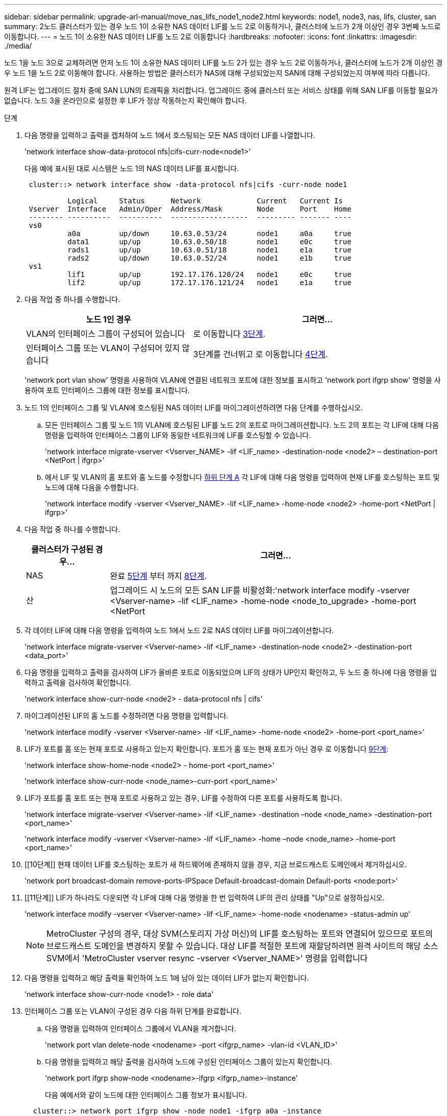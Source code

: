 ---
sidebar: sidebar 
permalink: upgrade-arl-manual/move_nas_lifs_node1_node2.html 
keywords: node1, node3, nas, lifs, cluster, san 
summary: 2노드 클러스터가 있는 경우 노드 1이 소유한 NAS 데이터 LIF를 노드 2로 이동하거나, 클러스터에 노드가 2개 이상인 경우 3번째 노드로 이동합니다. 
---
= 노드 1이 소유한 NAS 데이터 LIF를 노드 2로 이동합니다
:hardbreaks:
:nofooter: 
:icons: font
:linkattrs: 
:imagesdir: ./media/


[role="lead"]
노드 1을 노드 3으로 교체하려면 먼저 노드 1이 소유한 NAS 데이터 LIF를 노드 2가 있는 경우 노드 2로 이동하거나, 클러스터에 노드가 2개 이상인 경우 노드 1을 노드 2로 이동해야 합니다. 사용하는 방법은 클러스터가 NAS에 대해 구성되었는지 SAN에 대해 구성되었는지 여부에 따라 다릅니다.

원격 LIF는 업그레이드 절차 중에 SAN LUN의 트래픽을 처리합니다. 업그레이드 중에 클러스터 또는 서비스 상태를 위해 SAN LIF를 이동할 필요가 없습니다. 노드 3을 온라인으로 설정한 후 LIF가 정상 작동하는지 확인해야 합니다.

.단계
. 다음 명령을 입력하고 출력을 캡처하여 노드 1에서 호스팅되는 모든 NAS 데이터 LIF를 나열합니다.
+
'network interface show-data-protocol nfs|cifs-curr-node<node1>'

+
다음 예에 표시된 대로 시스템은 노드 1의 NAS 데이터 LIF를 표시합니다.

+
[listing]
----
 cluster::> network interface show -data-protocol nfs|cifs -curr-node node1

          Logical     Status      Network             Current   Current Is
 Vserver  Interface   Admin/Oper  Address/Mask        Node      Port    Home
 -------- ----------  ----------  ------------------  --------- ------- ----
 vs0
          a0a         up/down     10.63.0.53/24       node1     a0a     true
          data1       up/up       10.63.0.50/18       node1     e0c     true
          rads1       up/up       10.63.0.51/18       node1     e1a     true
          rads2       up/down     10.63.0.52/24       node1     e1b     true
 vs1
          lif1        up/up       192.17.176.120/24   node1     e0c     true
          lif2        up/up       172.17.176.121/24   node1     e1a     true
----
. 다음 작업 중 하나를 수행합니다.
+
[cols="40,60"]
|===
| 노드 1인 경우 | 그러면... 


| VLAN의 인터페이스 그룹이 구성되어 있습니다 | 로 이동합니다 <<man_move_lif_1_2_step3,3단계>>. 


| 인터페이스 그룹 또는 VLAN이 구성되어 있지 않습니다 | 3단계를 건너뛰고 로 이동합니다 <<man_move_lif_1_2_step4,4단계>>. 
|===
+
'network port vlan show' 명령을 사용하여 VLAN에 연결된 네트워크 포트에 대한 정보를 표시하고 'network port ifgrp show' 명령을 사용하여 포트 인터페이스 그룹에 대한 정보를 표시합니다.

. [[man_move_lif_1_2_step3]]노드 1의 인터페이스 그룹 및 VLAN에 호스팅된 NAS 데이터 LIF를 마이그레이션하려면 다음 단계를 수행하십시오.
+
.. [[man_move_lif_1_2_substa]] 모든 인터페이스 그룹 및 노드 1의 VLAN에 호스팅된 LIF를 노드 2의 포트로 마이그레이션합니다. 노드 2의 포트는 각 LIF에 대해 다음 명령을 입력하여 인터페이스 그룹의 LIF와 동일한 네트워크에 LIF를 호스팅할 수 있습니다.
+
'network interface migrate-vserver <Vserver_NAME> -lif <LIF_name> -destination-node <node2> – destination-port <NetPort | ifgrp>'

.. 에서 LIF 및 VLAN의 홈 포트와 홈 노드를 수정합니다 <<man_move_lif_1_2_substepa,하위 단계 A>> 각 LIF에 대해 다음 명령을 입력하여 현재 LIF를 호스팅하는 포트 및 노드에 대해 다음을 수행합니다.
+
'network interface modify -vserver <Vserver_NAME> -lif <LIF_name> -home-node <node2> -home-port <NetPort | ifgrp>'



. [[man_move_lif_1_2_step4]] 다음 작업 중 하나를 수행합니다.
+
[cols="20,80"]
|===
| 클러스터가 구성된 경우... | 그러면... 


| NAS | 완료 <<man_move_lif_1_2_step5,5단계>> 부터 까지 <<man_move_lif_1_2_step8,8단계>>. 


| 산 | 업그레이드 시 노드의 모든 SAN LIF를 비활성화:'network interface modify -vserver <Vserver-name> -lif <LIF_name> -home-node <node_to_upgrade> -home-port <NetPort | ifgrp> -status-admin down' 
|===
. [[man_move_lif_1_2_step5]] 각 데이터 LIF에 대해 다음 명령을 입력하여 노드 1에서 노드 2로 NAS 데이터 LIF를 마이그레이션합니다.
+
'network interface migrate-vserver <Vserver-name> -lif <LIF_name> -destination-node <node2> -destination-port <data_port>'

. [[step6]] 다음 명령을 입력하고 출력을 검사하여 LIF가 올바른 포트로 이동되었으며 LIF의 상태가 UP인지 확인하고, 두 노드 중 하나에 다음 명령을 입력하고 출력을 검사하여 확인합니다.
+
'network interface show-curr-node <node2> - data-protocol nfs | cifs'

. [[step7]] 마이그레이션된 LIF의 홈 노드를 수정하려면 다음 명령을 입력합니다.
+
'network interface modify -vserver <Vserver-name> -lif <LIF_name> -home-node <node2> -home-port <port_name>'

. [[man_move_lif_1_2_step8]] LIF가 포트를 홈 또는 현재 포트로 사용하고 있는지 확인합니다. 포트가 홈 또는 현재 포트가 아닌 경우 로 이동합니다 <<man_move_lif_1_2_step9,9단계>>:
+
'network interface show-home-node <node2> - home-port <port_name>'

+
'network interface show-curr-node <node_name>-curr-port <port_name>'

. [[man_move_lif_1_2_step9]] LIF가 포트를 홈 포트 또는 현재 포트로 사용하고 있는 경우, LIF를 수정하여 다른 포트를 사용하도록 합니다.
+
'network interface migrate-vserver <Vserver-name> -lif <LIF_name> -destination –node <node_name> -destination-port <port_name>'

+
'network interface modify -vserver <Vserver-name> -lif <LIF_name> -home –node <node_name> -home-port <port_name>'

. [[10단계]] 현재 데이터 LIF를 호스팅하는 포트가 새 하드웨어에 존재하지 않을 경우, 지금 브로드캐스트 도메인에서 제거하십시오.
+
'network port broadcast-domain remove-ports-IPSpace Default-broadcast-domain Default-ports <node:port>'

. [[11단계]] LIF가 하나라도 다운되면 각 LIF에 대해 다음 명령을 한 번 입력하여 LIF의 관리 상태를 "Up"으로 설정하십시오.
+
'network interface modify -vserver <Vserver-name> -lif <LIF_name> -home-node <nodename> -status-admin up'

+

NOTE: MetroCluster 구성의 경우, 대상 SVM(스토리지 가상 머신)의 LIF를 호스팅하는 포트와 연결되어 있으므로 포트의 브로드캐스트 도메인을 변경하지 못할 수 있습니다. 대상 LIF를 적절한 포트에 재할당하려면 원격 사이트의 해당 소스 SVM에서 'MetroCluster vserver resync -vserver <Vserver_NAME>' 명령을 입력합니다

. [[step12]] 다음 명령을 입력하고 해당 출력을 확인하여 노드 1에 남아 있는 데이터 LIF가 없는지 확인합니다.
+
'network interface show-curr-node <node1> - role data'

. [[step13]] 인터페이스 그룹 또는 VLAN이 구성된 경우 다음 하위 단계를 완료합니다.
+
.. 다음 명령을 입력하여 인터페이스 그룹에서 VLAN을 제거합니다.
+
'network port vlan delete-node <nodename> -port <ifgrp_name> -vlan-id <VLAN_ID>'

.. 다음 명령을 입력하고 해당 출력을 검사하여 노드에 구성된 인터페이스 그룹이 있는지 확인합니다.
+
'network port ifgrp show-node <nodename>-ifgrp <ifgrp_name>-instance'

+
다음 예에서와 같이 노드에 대한 인터페이스 그룹 정보가 표시됩니다.

+
[listing]
----
  cluster::> network port ifgrp show -node node1 -ifgrp a0a -instance
                   Node: node1
   Interface Group Name: a0a
  Distribution Function: ip
          Create Policy: multimode_lacp
            MAC Address: 02:a0:98:17:dc:d4
     Port Participation: partial
          Network Ports: e2c, e2d
               Up Ports: e2c
             Down Ports: e2d
----
.. 노드에 인터페이스 그룹이 구성되어 있는 경우 해당 그룹 및 그룹에 할당된 포트의 이름을 기록한 다음 각 포트에 대해 다음 명령을 한 번 입력하여 포트를 삭제합니다.
+
'network port ifgrp remove-port-node <nodename>-ifgrp <ifgrp_name>-port <NetPort>'




